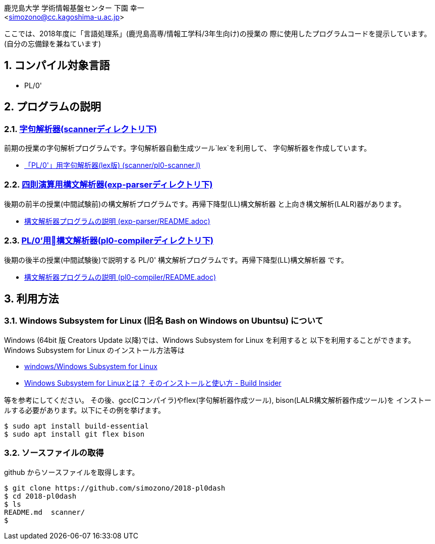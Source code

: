 = 「言語処理系」の授業で使用したプログラムコード
:Author: 鹿児島大学 学術情報基盤センター 下園 幸一
:Email: <simozono@cc.kagoshima-u.ac.jp>
:doctype: article
:compat-mode!:
:source-highlighter: coderay
:icons: font
:copyright: Computing and Communications Center, Kagoshima University
:notitle:
:sectnums:

ここでは、2018年度に「言語処理系」(鹿児島高専/情報工学科/3年生向け)の授業の
際に使用したプログラムコードを提示しています。(自分の忘備録を兼ねています)

== コンパイル対象言語
* PL/0'

== プログラムの説明

=== link:scanner[字句解析器(scannerディレクトリ下)]
前期の授業の字句解析プログラムです。字句解析器自動生成ツール`lex`を利用して、
字句解析器を作成しています。

* link:scanner/pl0-scanner.l[「PL/0'」用字句解析器(lex版) (scanner/pl0-scanner.l)]

=== link:exp-parser[四則演算用構文解析器(exp-parserディレクトリ下)]
後期の前半の授業(中間試験前)の構文解析プログラムです。再帰下降型(LL)構文解析器
と上向き構文解析(LALR)器があります。

* link:exp-parser/README.adoc[構文解析器プログラムの説明 (exp-parser/README.adoc)]

=== link:exp-parser[PL/0'用構文解析器(pl0-compilerディレクトリ下)]
後期の後半の授業(中間試験後)で説明する PL/0' 構文解析プログラムです。再帰下降型(LL)構文解析器
です。

* link:pl0-complier/README.adoc[構文解析器プログラムの説明 (pl0-compiler/README.adoc)]

== 利用方法
=== Windows Subsystem for Linux (旧名 Bash on Windows on Ubuntsu) について
Windows (64bit 版 Creators Update 以降)では、Windows Subsystem for Linux を利用すると
以下を利用することができます。Windows Subsystem for Linux のインストール方法等は

* https://web.chaperone.jp/w/index.php?windows%2FWindows%20Subsystem%20for%20Linux[windows/Windows Subsystem for Linux]
* http://www.buildinsider.net/enterprise/wsl/01[Windows Subsystem for Linuxとは？
そのインストールと使い方 - Build Insider]

等を参考にしてください。
その後、gcc(Cコンパイラ)やflex(字句解析器作成ツール), bison(LALR構文解析器作成ツール)を
インストールする必要があります。以下にその例を挙げます。
[source,bash]
----
$ sudo apt install build-essential
$ sudo apt install git flex bison
----

=== ソースファイルの取得

github からソースファイルを取得します。

[source, bash]
----
$ git clone https://github.com/simozono/2018-pl0dash
$ cd 2018-pl0dash
$ ls
README.md  scanner/
$
----
